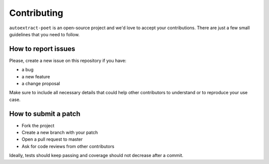 Contributing
============

``autoextract-poet`` is an open-source project and we'd love to accept your
contributions. There are just a few small guidelines that you need to follow.

How to report issues
--------------------

Please, create a new issue on this repository if you have:

* a bug
* a new feature
* a change proposal

Make sure to include all necessary details that could help other contributors
to understand or to reproduce your use case.

How to submit a patch
---------------------

* Fork the project
* Create a new branch with your patch
* Open a pull request to master
* Ask for code reviews from other contributors

Ideally, tests should keep passing and coverage should not decrease after a
commit.
